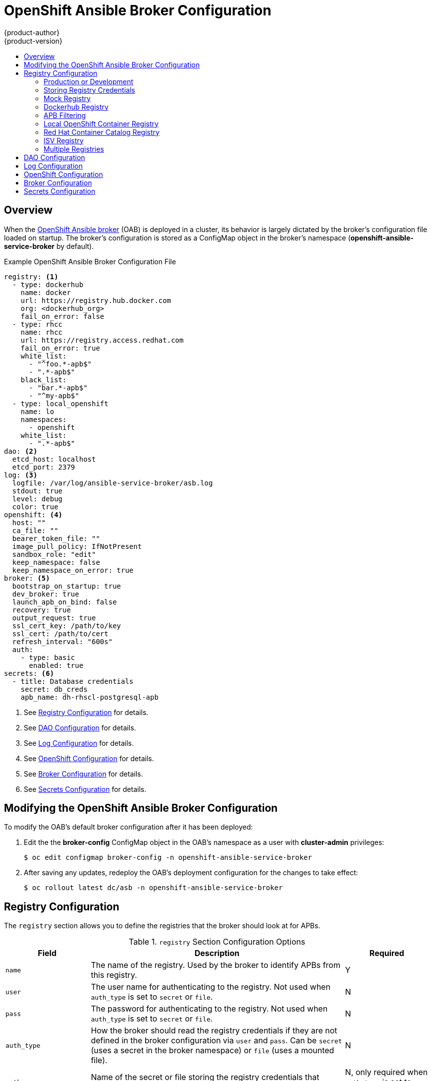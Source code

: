 [[install-config-oab-config]]
= OpenShift Ansible Broker Configuration
{product-author}
{product-version}
:icons: font
:experimental:
:toc: macro
:toc-title:
:prewrap!:

toc::[]

== Overview

When the
xref:../architecture/service_catalog/ansible_service_broker.adoc#arch-ansible-service-broker[OpenShift
Ansible broker] (OAB) is deployed in a cluster, its behavior is largely dictated
by the broker's configuration file loaded on startup. The broker's configuration
is stored as a ConfigMap object in the broker's namespace
(*openshift-ansible-service-broker* by default).

.Example OpenShift Ansible Broker Configuration File
[source,yaml]
----
registry: <1>
  - type: dockerhub
    name: docker
    url: https://registry.hub.docker.com
    org: <dockerhub_org>
    fail_on_error: false
  - type: rhcc
    name: rhcc
    url: https://registry.access.redhat.com
    fail_on_error: true
    white_list:
      - "^foo.*-apb$"
      - ".*-apb$"
    black_list:
      - "bar.*-apb$"
      - "^my-apb$"
  - type: local_openshift
    name: lo
    namespaces:
      - openshift
    white_list:
      - ".*-apb$"
dao: <2>
  etcd_host: localhost
  etcd_port: 2379
log: <3>
  logfile: /var/log/ansible-service-broker/asb.log
  stdout: true
  level: debug
  color: true
openshift: <4> 
  host: ""
  ca_file: ""
  bearer_token_file: ""
  image_pull_policy: IfNotPresent
  sandbox_role: "edit"
  keep_namespace: false
  keep_namespace_on_error: true
broker: <5>
  bootstrap_on_startup: true
  dev_broker: true
  launch_apb_on_bind: false
  recovery: true
  output_request: true
  ssl_cert_key: /path/to/key
  ssl_cert: /path/to/cert
  refresh_interval: "600s"
  auth:
    - type: basic
      enabled: true
secrets: <6>
  - title: Database credentials
    secret: db_creds
    apb_name: dh-rhscl-postgresql-apb
----
<1> See xref:oab-config-registry[Registry Configuration] for details.
<2> See xref:oab-config-dao[DAO Configuration] for details.
<3> See xref:oab-config-log[Log Configuration] for details.
<4> See xref:oab-config-openshift[OpenShift Configuration] for details.
<5> See xref:oab-config-broker[Broker Configuration] for details.
<6> See xref:oab-config-secrets[Secrets Configuration] for details.

[[install-config-oab-modifying]]
== Modifying the OpenShift Ansible Broker Configuration

To modify the OAB's default broker configuration after it has been deployed:

. Edit the the *broker-config* ConfigMap object in the OAB's namespace as a user
with *cluster-admin* privileges:
+
----
$ oc edit configmap broker-config -n openshift-ansible-service-broker
----

. After saving any updates, redeploy the OAB's deployment configuration for the
changes to take effect:
+
----
$ oc rollout latest dc/asb -n openshift-ansible-service-broker
----

[[oab-config-registry]]
== Registry Configuration

The `registry` section allows you to define the registries that the broker should look at
for APBs.

.`registry` Section Configuration Options
[options="header",cols="1,3,1"]
|===

|Field |Description |Required

|`name`
|The name of the registry. Used by the broker to identify APBs from this registry.
|Y

|`user`
|The user name for authenticating to the registry. Not used when `auth_type` is
set to `secret` or `file`.
|N

|`pass`
|The password for authenticating to the registry. Not used when `auth_type` is
set to `secret` or `file`.
|N

|`auth_type`
|How the broker should read the registry credentials if they are not defined in
the broker configuration via `user` and `pass`. Can be `secret` (uses a secret
in the broker namespace) or `file` (uses a mounted file).
|N

|`auth_name`
|Name of the secret or file storing the registry credentials that should be read.
Used when `auth_type` is set to `secret`.
|N, only required when `auth_type` is set to `secret` or `file`.


|`org`
|The namespace or organization that the image is contained in.
|N

|`type`
|The type of registry. Available adapters are `mock`, `rhcc`, `openshift`,
`dockerhub`, and `local_openshift`.
|Y

|`namespaces`
|The list of namespaces to configure the `local_openshift` registry type with. By default, a user should use `openshift`.
|N

|`url`
|The URL that is used to retrieve image information. Used extensively for RHCC while the `dockerhub` type uses hard-coded URLs.
|N

|`fail_on_error`
|Should this registry fail, the bootstrap request if it fails. Will stop the execution of other registries loading.
|N

|`white_list`
|The list of regular expressions used to define which image names should be allowed through. Must have a white list to allow APBs to be added to the catalog. The most permissive regular expression that you can use is `.*-apb$` if you would want to retrieve all APBs in a registry. See xref:oab-config-apb-filtering[APB Filtering] for more details.          
|N

|`black_list`
|The list of regular expressions used to define which images names should never be allowed through. See xref:oab-config-apb-filtering[APB Filtering] for more details.
|N

|`images`
|The list of images to be used with an OpenShift Container Registry.
|N
|===

[[oab-config-registry-prod-dev]]
=== Production or Development

A _production_ broker configuration is designed to be pointed at a trusted
container distribution registry, such as the Red Hat Container Catalog (RHCC):

[source,yaml]
----
registry:
  - name: rhcc
    type: rhcc
    url: https://registry.access.redhat.com
    tag: v3.9
    white_list: 
      - ".*-apb$"
  - type: local_openshift
    name: localregistry
    namespaces:
      - openshift
    white_list: []
----

However, a _development_ broker configuration is primarily used by developers
working on the broker. To enable developer settings, set the registry name to
`dev` and the `dev_broker` field in the `broker` section to `true`:

[source,yaml]
----
registry:
  name: dev
----

[source,yaml]
----
broker:
  dev_broker: true
----

[[oab-config-registry-storing-creds]]
=== Storing Registry Credentials

The broker configuration determines how the broker should read any registry
credentials. They can be read from the `user` and `pass` values in the
`registry` section, for example:

[source,yaml]
----
registry:
  - name: isv
    type: openshift
    url: https://registry.connect.redhat.com
    user: <user>
    pass: <password>
----

If you want to ensure these credentials are not publicly accessible, the
`auth_type` field in the `registry` section can be set to the `secret` or `file`
type. The `secret` type configures a registry to use a secret from the broker's
namespace, while the `file` type configures a registry to use a secret that has
been mounted as a volume.

To use the `secret` or `file` type:

. The associated secret should have the values `username` and `password` defined.
When using a secret, you must ensure that the `openshift-ansible-service-broker`
namespace exists, as this is where the secret will be read from.
+
For example, create a *_reg-creds.yaml_* file:
+
----
$ cat reg-creds.yaml
---
username: <username>
password: <password>
----

. Create a secret from this file in the `openshift-ansible-service-broker`
namespace:
+
----
$ oc create secret generic \
    registry-credentials-secret \
    --from-file reg-creds.yaml \
    -n openshift-ansible-service-broker
----

. Choose whether you want to use the `secret` or `file` type:
+
--
- To use the `secret` type:

.. In the broker configuration, set `auth_type` to
`secret` and `auth_name` to the name of the secret:
+
[source,yaml]
----
registry:
  - name: isv
    type: openshift
    url: https://registry.connect.redhat.com
    auth_type: secret
    auth_name: registry-credentials-secret
----

.. Set the namespace where the secret is located:
+
[source,yaml]
----
openshift:
  namespace: openshift-ansible-service-broker
----

- To use the `file` type:

.. Edit the `asb` deployment configuration to mount your file into
*_/tmp/registry-credentials/reg-creds.yaml_*:
+
----
$ oc edit dc/asb -n openshift-ansible-service-broker
----
+
In the `containers.volumeMounts` section, add:
+
[source,yaml]
----
  volumeMounts:
    - mountPath: /tmp/registry-credentials
      name: reg-auth
----
+
In the `volumes` section, add:
+
[source,yaml]
----
    volumes:
      - name: reg-auth
        secret:
          defaultMode: 420
          secretName: registry-credentials-secret
----

.. In the broker configuration, set `auth_type` to `file` and `auth_type` to the
location of the file:
+
[source,yaml]
----
registry:
  - name: isv
    type: openshift
    url: https://registry.connect.redhat.com
    auth_type: file
    auth_name: /tmp/registry-credentials/reg-creds.yaml
----
--

[[oab-config-registry-mock]]
=== Mock Registry

A mock registry is useful for reading local APB specs. Instead of going out to a
registry to search for image specs, this uses a list of local specs. Set the
name of the registry to `mock` to use the mock registry.

[source,yaml]
----
registry:
  - name: mock
    type: mock
----

[[oab-config-registry-dockerhub]]
=== Dockerhub Registry

The `dockerhub` type allows you to load APBs from a specific organization in
the DockerHub. For example, the
link:https://hub.docker.com/u/ansibleplaybookbundle/[*ansibleplaybookbundle*]
organization.

[source,yaml]
----
registry:
  - name: dockerhub
    type: dockerhub
    org: ansibleplaybookbundle
    user: <user>
    pass: <password>
    white_list:
      - ".*-apb$"
----

[[oab-config-apb-filtering]]
=== APB Filtering

APBs can be filtered out by their image name using a combination of the
`white_list` or `black_list` parameters, set on a registry basis inside the
broker's configuration.

Both are optional lists of regular expressions that will be run over the total
set of discovered APBs for a given registry to determine matches.

.APB Filter Behavior
[options="header"]
|===

|Present |Allowed |Blocked

|Only whitelist
|Matches a regex in list.
|Any APB that does not match.

|Only blacklist
|All APBs that do not match.
|APBs that match a regex in list.

|Both present
|Matches regex in whitelist but not in blacklist.
|APBs that match a regex in blacklist.

|None
|No APBs from the registry.
|All APBs from that registry.
|===

For example:

.Whitelist Only
[source,yaml]
----
white_list:
  - "foo.*-apb$"
  - "^my-apb$"
----

Anything matching on `foo.*-apb$` and only `my-apb` will
be allowed through in this case. All other APBs will be rejected.

.Blacklist Only
[source,yaml]
----
black_list:
  - "bar.*-apb$"
  - "^foobar-apb$"
----

Anything matching on `bar.*-apb$` and only `foobar-apb` will be blocked in this
case. All other APBs will be allowed through.

.Whitelist and Blacklist
[source,yaml]
----
white_list:
  - "foo.*-apb$"
  - "^my-apb$"
black_list:
  - "^foo-rootkit-apb$"
----

Here, `foo-rootkit-apb` is specifically blocked by the blacklist despite its
match in the whitelist because the whitelist match is overridden.

Otherwise, only those matching on `foo.*-apb$` and `my-apb` will be allowed
through.

.Example Broker Configuration `registry` Section:
[source,yaml]
----
registry:
  - type: dockerhub
    name: dockerhub
    url: https://registry.hub.docker.com
    user: <user>
    pass: <password>
    org: <org>
    white_list:
      - "foo.*-apb$"
      - "^my-apb$"
    black_list:
      - "bar.*-apb$"
      - "^foobar-apb$"
----

[[oab-config-registry-local]]
=== Local OpenShift Container Registry

Using the `local_openshift` type will allow you to load APBs from the
OpenShift Container Registry that is internal to the {product-title} cluster.
You can configure the namespaces in which you want to look for published APBs.

[source,yaml]
----
registry:
  - type: local_openshift
    name: lo
    namespaces:
      - openshift
    white_list:
      - ".*-apb$"
----

[[oab-config-registry-rhcc]]
=== Red Hat Container Catalog Registry

Using the `rhcc` type will allow you to load APBs that are published to the
link:https://access.redhat.com/containers[Red Hat Container Catalog] (RHCC)
registry.

[source,yaml]
----
registry:
  - name: rhcc
    type: rhcc
    url: https://registry.access.redhat.com
    white_list:
      - ".*-apb$"
----

[[oab-config-isv]]
=== ISV Registry

Using the `openshift` type allows you to load APBs that are published to the
ISV container registry at
link:https://registry.connect.redhat.com[registry.connect.redhat.com].

[source,yaml]
----
registry:
  - name: isv
    type: openshift
    user: <user> <1>
    pass: <password>
    url: https://registry.connect.redhat.com
    images: <2>
      - <image_1>
      - <image_2>
    white_list:
      - ".*-apb$"
----
<1> See xref:oab-config-registry-storing-creds[Storing Registry Credentials] for
other authentication options.
<2> Because the `openshift` type currently cannot search the configured registry, it
is required that you configure the broker with a list of images you would like
to source from for when the broker bootstraps. The image names must be the fully
qualified name without the registry URL.

[[oab-configmultiple-registries]]
=== Multiple Registries

You can use more than one registry to separate APBs into logical organizations
and be able to manage them from the same broker. The registries must have a
unique, non-empty name. If there is no unique name, the service broker will fail
to start with an error message alerting you to the problem.

[source,yaml]
----
registry:
  - name: dockerhub
    type: dockerhub
    org: ansibleplaybookbundle
    user: <user>
    pass: <password>
    white_list:
      - ".*-apb$"
  - name: rhcc
    type: rhcc
    url: <rhcc_url>
    white_list:
      - ".*-apb$"
----

[[oab-config-dao]]
== DAO Configuration

[options="header",cols="1,3,1"]
|===

|Field |Description |Required

|`etcd_host`
|The URL of the etcd host.
|Y

|`etcd_port`
|The port to use when communicating with `etcd_host`.
|Y
|===

[[oab-config-log]]
== Log Configuration

[options="header",cols="1,3,1"]
|===

|Field |Description |Required

|`logfile`
|Where to write the broker's logs.
|Y

|`stdout`
|Write logs to stdout.
|Y

|`level`
|Level of the log output.
|Y

|`color`
|Color the logs.
|Y
|===

[[oab-config-openshift]]
== OpenShift Configuration

[options="header",cols="1,3,1"]
|===

|Field |Description |Required

|`host`
|{product-title} host.
|N

|`ca_file`
|Location of the certificate authority file.
|N

|`bearer_token_file`
|Location of bearer token to be used.
|N

|`image_pull_policy`
|When to pull the image.
|Y

|`namespace`
|The namespace that the broker has been deployed to. Important for things like
passing parameter values via secret.
|Y

|`sandbox_role`
|Role to give to an APB sandbox environment.
|Y

|`keep_namespace`
|Always keep namespace after an APB execution.
|N

|`keep_namespace_on_error`
|Keep namespace after an APB execution has an error.
|N
|===

[[oab-config-broker]]
== Broker Configuration

The `broker` section tells the broker what functionality should be enabled and
disabled. It will also tell the broker where to find files on disk that will
enable the full functionality.

[NOTE]
====
With the absence of async bind, setting `launch_apb_on_bind` to `true` can cause
the bind action to timeout and will span a retry. The broker will handle this
with "409 Conflicts" because it is the same bind request with different
parameters.
====

[options="header",cols="1,3,1,1"]
|===

|Field |Description |Default Value |Required

|`dev_broker`
|Allow development routes to be accessible.
|`false`
|N

|`launch_apb_on_bind`
|Allow bind to be a no-op.
|`false`
|N

|`bootstrap_on_startup`
|Allow the broker attempt to bootstrap itself on start up. Will retrieve the APBs from configured registries.
|`false`
|N

|`recovery`
|Allow the broker to attempt to recover itself by dealing with pending jobs noted in etcd.
|`false`
|N

|`output_request`
|Allow the broker to output the requests to the log file as they come in for easier debugging.
|`false`
|N

|`ssl_cert_key`
|Tells the broker where to find the TLS key file. If not set, the API server will
attempt to create one.
|`""`
|N

|`ssl_cert`
|Tells the broker where to find the TLS *_.crt_* file. If not set, the API server
will attempt to create one.
|`""`
|N

|`refresh_interval`
|The interval to query registries for new image specs.
|`"600s"`
|N

|`auto_escalate`
|Allows the broker to escalate the permissions of a user while running the APB.
|`false`
|N

|`cluster_url`
|Sets the prefix for the URL that the broker is expecting.
|`ansible-service-broker`
|N
|===

[[oab-config-secrets]]
== Secrets Configuration

The `secrets` section creates associations between secrets in the broker's
namespace and APBs the broker runs. The broker uses these rules to mount secrets
into running APBs, allowing the user to use secrets to pass parameters without
exposing them to the catalog or users.

The section is a list where each entry has the following structure:

[options="header",cols="1,3,1"]
|===

|Field |Description |Required

|`title`
|The title of the rule. This is just for display and output purposes.
|Y

|`apb_name`
|The name of the APB to associate with the specified secret. This is the fully
qualified name (`<registry_name>-<image_name>`).
|Y

|`secret`
|The name of the secret to pull parameters from.
|Y
|===

You can download and use the
link:https://github.com/openshift/ansible-service-broker/blob/master/scripts/create_broker_secret.py[*_create_broker_secret.py_*]
file to create and format this configuration section.

[source,yaml]
----
secrets:
- title: Database credentials
  secret: db_creds
  apb_name: dh-rhscl-postgresql-apb
----
